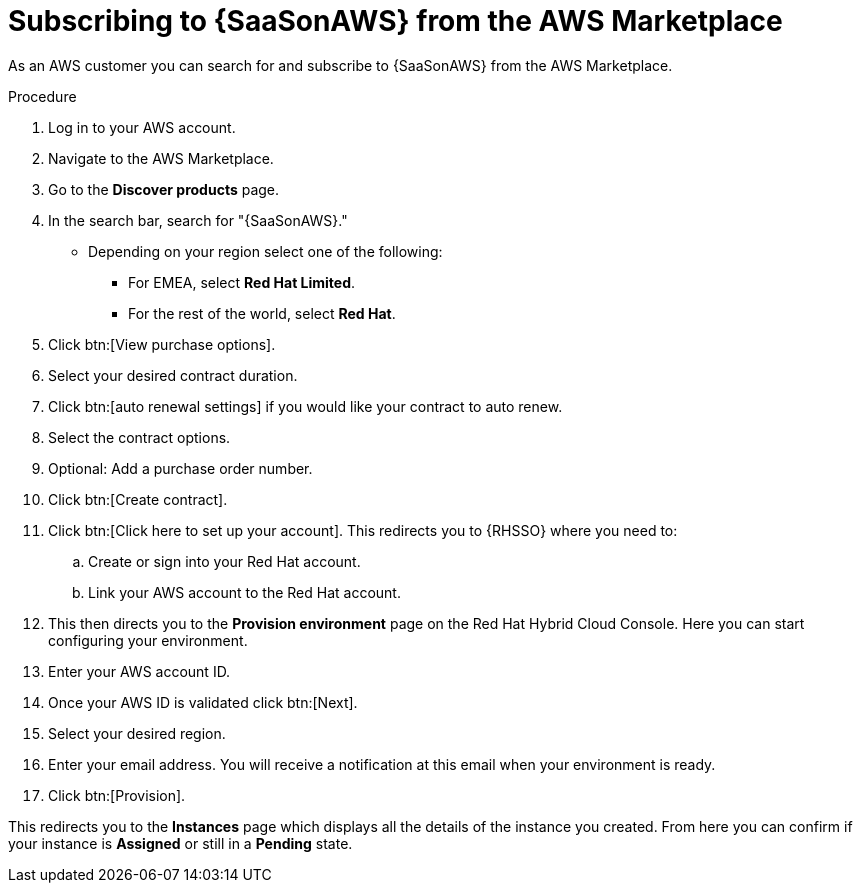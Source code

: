 [id="proc-saas-set-up-public"]

= Subscribing to {SaaSonAWS} from the AWS Marketplace

As an AWS customer you can search for and subscribe to {SaaSonAWS} from the AWS Marketplace. 


.Procedure
. Log in to your AWS account.
. Navigate to the AWS Marketplace.
. Go to the *Discover products* page.
. In the search bar, search for "{SaaSonAWS}." 
** Depending on your region select one of the following: 
*** For EMEA, select *Red{nbsp}Hat Limited*.
*** For the rest of the world, select *Red{nbsp}Hat*.
. Click btn:[View purchase options].
. Select your desired contract duration.
. Click btn:[auto renewal settings] if you would like your contract to auto renew.
. Select the contract options.
. Optional: Add a purchase order number.
. Click btn:[Create contract].
. Click btn:[Click here to set up your account]. This redirects you to {RHSSO} where you need to:
.. Create or sign into your Red{nbsp}Hat account.
.. Link your AWS account to the Red{nbsp}Hat account.
. This then directs you to the *Provision environment* page on the Red{nbsp}Hat Hybrid Cloud Console. Here you can start configuring your environment. 
. Enter your AWS account ID.
. Once your AWS ID is validated click btn:[Next].
. Select your desired region.
. Enter your email address. You will receive a notification at this email when your environment is ready.
. Click btn:[Provision].

This redirects you to the *Instances* page which displays all the details of the instance you created. From here you can confirm if your instance is *Assigned* or still in a *Pending* state.